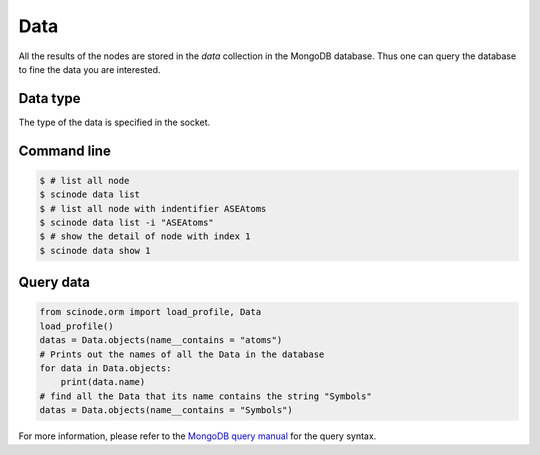 .. _data:

============
Data
============
All the results of the nodes are stored in the `data` collection in the MongoDB database. Thus one can query the database to fine the data you are interested.

Data type
--------------
The type of the data is specified in the socket.


Command line
--------------

.. code-block:: console

    $ # list all node
    $ scinode data list
    $ # list all node with indentifier ASEAtoms
    $ scinode data list -i "ASEAtoms"
    $ # show the detail of node with index 1
    $ scinode data show 1

Query data
--------------

.. code-block:: python

    from scinode.orm import load_profile, Data
    load_profile()
    datas = Data.objects(name__contains = "atoms")
    # Prints out the names of all the Data in the database
    for data in Data.objects:
        print(data.name)
    # find all the Data that its name contains the string "Symbols"
    datas = Data.objects(name__contains = "Symbols")

For more information, please refer to the `MongoDB query manual <https://docs.mongoengine.org/guide/querying.html>`_ for the query syntax.
